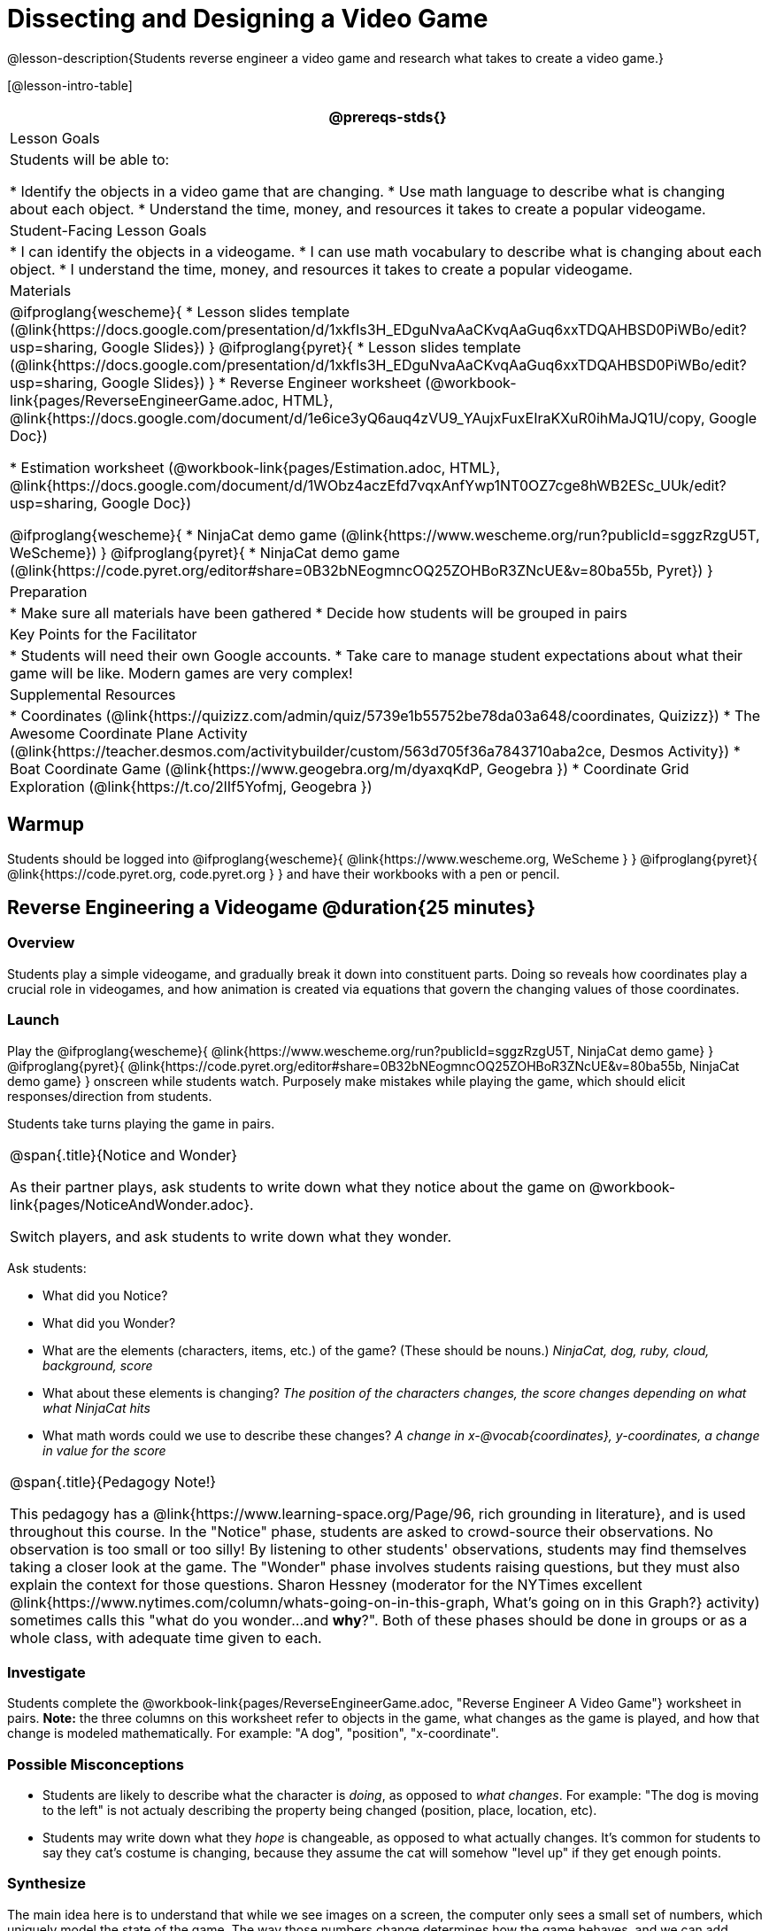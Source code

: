 = Dissecting and Designing a Video Game

@lesson-description{Students reverse engineer a video game and research what takes to create a video game.}

[@lesson-intro-table]
|===
@prereqs-stds{}

| Lesson Goals
| Students will be able to:

* Identify the objects in a video game that are changing.
* Use math language to describe what is changing about each object.
* Understand the time, money, and resources it takes to create a popular videogame.

| Student-Facing Lesson Goals
|
* I can identify the objects in a videogame.
* I can use math vocabulary to describe what is changing about each object.
* I understand the time, money, and resources it takes to create a popular videogame.

| Materials
|
@ifproglang{wescheme}{
* Lesson slides template (@link{https://docs.google.com/presentation/d/1xkfIs3H_EDguNvaAaCKvqAaGuq6xxTDQAHBSD0PiWBo/edit?usp=sharing, Google Slides})
}
@ifproglang{pyret}{
* Lesson slides template (@link{https://docs.google.com/presentation/d/1xkfIs3H_EDguNvaAaCKvqAaGuq6xxTDQAHBSD0PiWBo/edit?usp=sharing, Google Slides})
}
* Reverse Engineer worksheet
(@workbook-link{pages/ReverseEngineerGame.adoc, HTML}, @link{https://docs.google.com/document/d/1e6ice3yQ6auq4zVU9_YAujxFuxEIraKXuR0ihMaJQ1U/copy, Google Doc})

* Estimation worksheet (@workbook-link{pages/Estimation.adoc, HTML}, @link{https://docs.google.com/document/d/1WObz4aczEfd7vqxAnfYwp1NT0OZ7cge8hWB2ESc_UUk/edit?usp=sharing, Google Doc})

@ifproglang{wescheme}{
* NinjaCat demo game (@link{https://www.wescheme.org/run?publicId=sggzRzgU5T, WeScheme})
}
@ifproglang{pyret}{
* NinjaCat demo game (@link{https://code.pyret.org/editor#share=0B32bNEogmncOQ25ZOHBoR3ZNcUE&v=80ba55b, Pyret})
}

| Preparation
|
* Make sure all materials have been gathered
* Decide how students will be grouped in pairs

| Key Points for the Facilitator
|
* Students will need their own Google accounts.
* Take care to manage student expectations about what their game will be like.  Modern games are very complex!

| Supplemental Resources
|
* Coordinates (@link{https://quizizz.com/admin/quiz/5739e1b55752be78da03a648/coordinates, Quizizz})
* The Awesome Coordinate Plane Activity (@link{https://teacher.desmos.com/activitybuilder/custom/563d705f36a7843710aba2ce, Desmos Activity})
* Boat Coordinate Game (@link{https://www.geogebra.org/m/dyaxqKdP, Geogebra })
* Coordinate Grid Exploration (@link{https://t.co/2lIf5Yofmj, Geogebra })

|===

== Warmup

Students should be logged into
@ifproglang{wescheme}{ @link{https://www.wescheme.org, WeScheme } }
@ifproglang{pyret}{ @link{https://code.pyret.org, code.pyret.org } }
and have their workbooks with a pen or pencil.

== Reverse Engineering a Videogame @duration{25 minutes}

=== Overview
Students play a simple videogame, and gradually break it down into constituent parts. Doing so reveals how coordinates play a crucial role in videogames, and how animation is created via equations that govern the changing values of those coordinates.

=== Launch
Play the
@ifproglang{wescheme}{ @link{https://www.wescheme.org/run?publicId=sggzRzgU5T, NinjaCat demo game} }
@ifproglang{pyret}{ @link{https://code.pyret.org/editor#share=0B32bNEogmncOQ25ZOHBoR3ZNcUE&v=80ba55b, NinjaCat demo game} }
onscreen while students watch. Purposely make mistakes while playing the game, which should elicit responses/direction from students.

Students take turns playing the game in pairs.

[.notice-box, cols="1", grid="none", stripes="none"]
|===
|
@span{.title}{Notice and Wonder}

As their partner plays, ask students to write down what they notice about the game on @workbook-link{pages/NoticeAndWonder.adoc}.

Switch players, and ask students to write down what they wonder.
|===

Ask students:

- What did you Notice?
- What did you Wonder?
- What are the elements (characters, items, etc.) of the game? (These should be nouns.) _NinjaCat, dog, ruby, cloud, background, score_
- What about these elements is changing? _The position of the characters changes, the score changes depending on what what NinjaCat hits_
- What math words could we use to describe these changes? _A change in x-@vocab{coordinates}, y-coordinates, a change in value for the score_

[.strategy-box, cols="1", grid="none", stripes="none"]
|===
|
@span{.title}{Pedagogy Note!}

This pedagogy has a @link{https://www.learning-space.org/Page/96, rich grounding in literature}, and is used throughout this course. In the "Notice" phase, students are asked to crowd-source their observations. No observation is too small or too silly! By listening to other students' observations, students may find themselves taking a closer look at the game. The "Wonder" phase involves students raising questions, but they must also explain the context for those questions. Sharon Hessney (moderator for the NYTimes excellent @link{https://www.nytimes.com/column/whats-going-on-in-this-graph, What's going on in this Graph?} activity) sometimes calls this "what do you wonder...and *why*?". Both of these phases should be done in groups or as a whole class, with adequate time given to each.
|===

=== Investigate
[.lesson-instruction]
Students complete the
@workbook-link{pages/ReverseEngineerGame.adoc, "Reverse Engineer A Video Game"} worksheet in pairs. *Note:* the three columns on this worksheet refer to objects in the game, what changes as the game is played, and how that change is modeled mathematically. For example: "A dog", "position", "x-coordinate".

=== Possible Misconceptions
- Students are likely to describe what the character is _doing_, as opposed to _what changes_. For example: "The dog is moving to the left" is not actualy describing the property being changed (position, place, location, etc).
- Students may write down what they _hope_ is changeable, as opposed to what actually changes. It's common for students to say they cat's costume is changing, because they assume the cat will somehow "level up" if they get enough points.

=== Synthesize
The main idea here is to understand that while we see images on a screen, the computer only sees a small set of numbers, which uniquely model the state of the game. The way those numbers change determines how the game behaves, and we can add features to the game if we're willing to keep track of more numbers.

- If the x- and y-coordinates are each numbers, how many numbers does it take to represent a single frame of the videogame?
- How are those numbers changing - or _varying_ - as the game plays? When do they increase? Decrease?
- How many numbers would we need if the dog could also move up and down?
- How many numbers would we need to have a two-player game?
- How many numbers would we need if the entire game was in 3d?
- How many numbers would we need to make a modern game?

== Connecting to Real Games @duration{25 minutes}

=== Overview
Students apply this way of thinking to more complex, real-world games. They also get a sense for how much work is involved in creating games like that.

=== Launch
Ask students to share out their favorite current video game. Write the names of the games on the board.

=== Investigate
[.lesson-instruction]
Let students choose a current, popular game to discuss.

Collect students estimates for each of the questions below. Students can use the @workbook-link{pages/Estimation.adoc, Estimation} worksheet to document their estimations.

* How long do you think it took to create that game?
* Are there still people working on that game today?
* How many people do you think it takes to create a game like this?
* How much money does it take to create a game like this?
* Compare and contrast the number of elements and changing elements in NinjaCat vs their popular game.

Once students have made their estimations, have students use the Internet to research these questions and compare the actual numbers to their estimates.

The goal here is not to discourage students from the possibility of eventually creating a game like their favorite game, but to manage expectations given our limited resources (time, money, and people).  By starting with this game project, students are learning transferable skills that can help them later on in learning new programming languages and creating bigger projects.

=== Synthesize
- How accurate were your estimates?
- What does this tell us about making modern games?
- Are we likely to create games like the ones you researched?

The 3d, two-player version of NinjaCat needed a lot more numbers than the simple one you saw here, _but the actual concepts at work are the same_. Even if we don't have time to make games like the ones we chose here, you'll learn the same concepts just by making a simpler one.

== Closing
Options:

- Exit Slip: what role do coordinates play in videogames?
- Discussion: what do you think the equations are, that govern the movement of characters in the game?
- Share-back: have students share their video game designs with the class.
